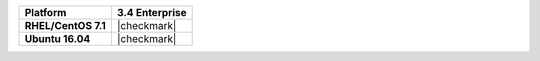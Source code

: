 .. list-table::
   :header-rows: 1
   :stub-columns: 1
   :class: compatibility

   * - Platform
     - 3.4 Enterprise
   * - RHEL/CentOS 7.1
     - |checkmark|
   * - Ubuntu 16.04
     - |checkmark|
